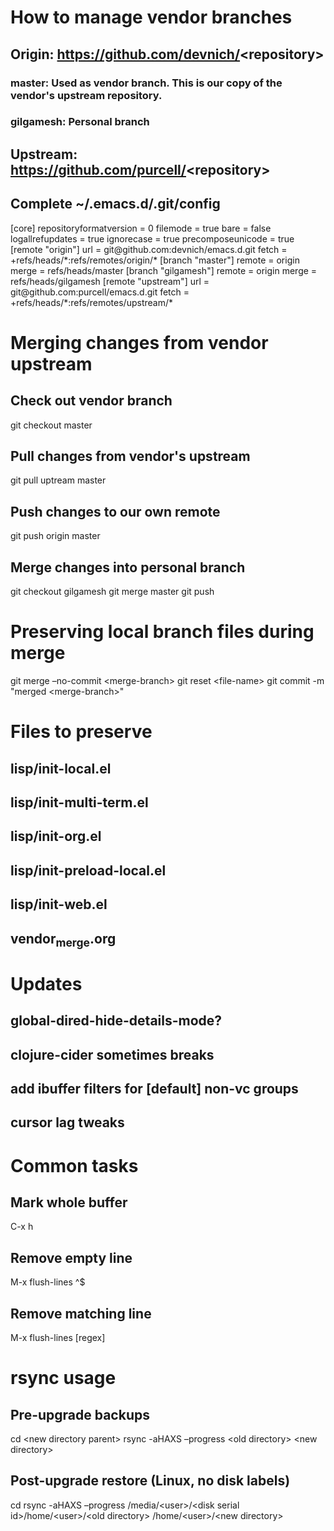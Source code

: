 #+STARTUP: showeverything indent

* How to manage vendor branches
** Origin: https://github.com/devnich/<repository>
*** master: Used as vendor branch. This is our copy of the vendor's upstream repository.
*** gilgamesh: Personal branch
** Upstream: https://github.com/purcell/<repository>
** Complete ~/.emacs.d/.git/config
[core]
	repositoryformatversion = 0
	filemode = true
	bare = false
	logallrefupdates = true
	ignorecase = true
	precomposeunicode = true
[remote "origin"]
	url = git@github.com:devnich/emacs.d.git
	fetch = +refs/heads/*:refs/remotes/origin/*
[branch "master"]
	remote = origin
	merge = refs/heads/master
[branch "gilgamesh"]
	remote = origin
	merge = refs/heads/gilgamesh
[remote "upstream"]
	url = git@github.com:purcell/emacs.d.git
	fetch = +refs/heads/*:refs/remotes/upstream/*

* Merging changes from vendor upstream
** Check out vendor branch
git checkout master
** Pull changes from vendor's upstream
git pull uptream master
** Push changes to our own remote
git push origin master
** Merge changes into personal branch
git checkout gilgamesh
git merge master
git push

* Preserving local branch files during merge
git merge --no-commit <merge-branch>
git reset <file-name>
git commit -m "merged <merge-branch>"

* Files to preserve
** lisp/init-local.el
** lisp/init-multi-term.el
** lisp/init-org.el
** lisp/init-preload-local.el
** lisp/init-web.el
** vendor_merge.org

* Updates
** global-dired-hide-details-mode?
** clojure-cider sometimes breaks
** add ibuffer filters for [default] non-vc groups

** cursor lag tweaks

* Common tasks
** Mark whole buffer
C-x h
** Remove empty line
M-x flush-lines
^$
** Remove matching line
M-x flush-lines
[regex]

* rsync usage
** Pre-upgrade backups
cd <new directory parent>
rsync -aHAXS --progress <old directory> <new directory>
** Post-upgrade restore (Linux, no disk labels)
cd
rsync -aHAXS --progress /media/<user>/<disk serial id>/home/<user>/<old directory> /home/<user>/<new directory>

* COMMENT Footer
;; Local Variables:
;; eval: (visual-line-mode)
;; eval: (flyspell-mode)
;; End:

